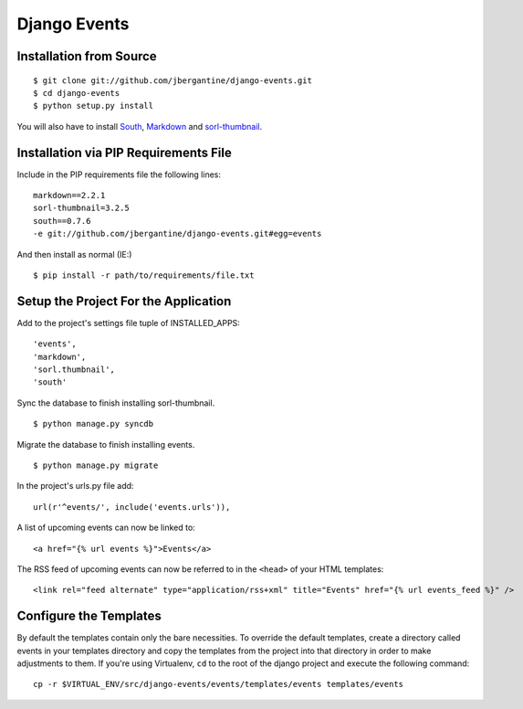 =============
Django Events
=============

Installation from Source
========================

::

 $ git clone git://github.com/jbergantine/django-events.git
 $ cd django-events
 $ python setup.py install

You will also have to install `South <http://pypi.python.org/pypi/South/>`_, `Markdown <http://pypi.python.org/pypi/Markdown/>`_ and `sorl-thumbnail <http://pypi.python.org/pypi/sorl-thumbnail/>`_.

Installation via PIP Requirements File
======================================

Include in the PIP requirements file the following lines:

::

 markdown==2.2.1
 sorl-thumbnail=3.2.5
 south==0.7.6
 -e git://github.com/jbergantine/django-events.git#egg=events

And then install as normal (IE:)

::

 $ pip install -r path/to/requirements/file.txt

Setup the Project For the Application
=====================================

Add to the project's settings file tuple of INSTALLED_APPS: 

::

 'events',
 'markdown',
 'sorl.thumbnail',
 'south'

Sync the database to finish installing sorl-thumbnail.

::

 $ python manage.py syncdb

Migrate the database to finish installing events.

::

 $ python manage.py migrate


In the project's urls.py file add: 

::

    url(r'^events/', include('events.urls')),
    
A list of upcoming events can now be linked to:

::

    <a href="{% url events %}">Events</a>

The RSS feed of upcoming events can now be referred to in the ``<head>`` of your HTML templates:

::
    
    <link rel="feed alternate" type="application/rss+xml" title="Events" href="{% url events_feed %}" />

Configure the Templates
=======================

By default the templates contain only the bare necessities. To override the default templates, create a directory called events in your templates directory and copy the templates from the project into that directory in order to make adjustments to them. If you're using Virtualenv, ``cd`` to the root of the django project and execute the following command: ::

 cp -r $VIRTUAL_ENV/src/django-events/events/templates/events templates/events